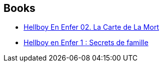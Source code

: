 :jbake-type: post
:jbake-status: published
:jbake-title: Hellboy in Hell (Single Issues)
:jbake-tags: serie
:jbake-date: 2014-04-18
:jbake-depth: ../../
:jbake-uri: goodreads/series/Hellboy_in_Hell_(Single_Issues).adoc
:jbake-source: https://www.goodreads.com/series/277460
:jbake-style: goodreads goodreads-serie no-index

## Books
* link:../books/9782756069838.html[Hellboy En Enfer 02. La Carte de La Mort]
* link:../books/9782756048161.html[Hellboy en Enfer 1 : Secrets de famille]
